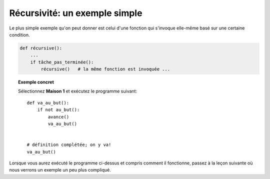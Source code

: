 Récursivité: un exemple simple
==============================

Le plus simple exemple qu'on peut donner est celui d'une fonction qui
s'invoque elle-même basé sur une certaine condition.

.. code:: py3

    def récursive():
        ...
        if tâche_pas_terminée():
            récursive()   # la même fonction est invoquée ...

.. topic:: Exemple concret

    Sélectionnez **Maison 1** et exécutez le programme suivant::

        def va_au_but():
            if not au_but():
                avance()
                va_au_but()


        # définition complétée; on y va!
        va_au_but()

Lorsque vous aurez exécuté le programme ci-dessus et compris comment il
fonctionne, passez à la leçon suivante où nous verrons un exemple un peu
plus compliqué.
